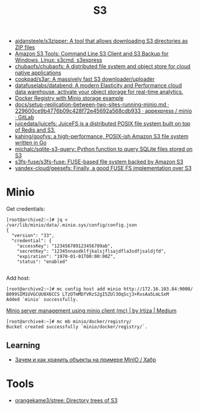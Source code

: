 :PROPERTIES:
:ID:       cc89d124-459a-480e-a2a0-0a6460da7763
:END:
#+title: S3

- [[https://github.com/aidansteele/s3zipper][aidansteele/s3zipper: A tool that allows downloading S3 directories as ZIP files]]
- [[https://s3tools.org/s3cmd][Amazon S3 Tools: Command Line S3 Client and S3 Backup for Windows, Linux: s3cmd, s3express]]
- [[https://github.com/chubaofs/chubaofs][chubaofs/chubaofs: A distributed file system and object store for cloud native applications]]
- [[https://github.com/cookpad/s3ar][cookpad/s3ar: A massively fast S3 downloader/uploader]]
- [[https://github.com/datafuselabs/databend][datafuselabs/databend: A modern Elasticity and Performance cloud data warehouse, activate your object storage for real-time analytics.]]
- [[https://gist.github.com/leanderjanssen/0e5532dc5818ab84b54b06cf80ad93ed][Docker Registry with Minio storage example]]
- [[https://git.appexpress.io/appexpress/minio/blob/229600ce9b4776b09c428f72e45692a568cdb933/docs/setup-replication-between-two-sites-running-minio.md][docs/setup-replication-between-two-sites-running-minio.md · 229600ce9b4776b09c428f72e45692a568cdb933 · appexpress / minio · GitLab]]
- [[https://github.com/juicedata/juicefs][juicedata/juicefs: JuiceFS is a distributed POSIX file system built on top of Redis and S3.]]
- [[https://github.com/kahing/goofys][kahing/goofys: a high-performance, POSIX-ish Amazon S3 file system written in Go]]
- [[https://github.com/michalc/sqlite-s3-query][michalc/sqlite-s3-query: Python function to query SQLite files stored on S3]]
- [[https://github.com/s3fs-fuse/s3fs-fuse][s3fs-fuse/s3fs-fuse: FUSE-based file system backed by Amazon S3]]
- [[https://github.com/yandex-cloud/geesefs][yandex-cloud/geesefs: Finally, a good FUSE FS implementation over S3]]

* Minio

Get credentials:
#+begin_example
  [root@archive2:~]# jq < /var/lib/minio/data/.minio.sys/config/config.json                                                                   
  {                       
    "version": "33",                 
    "credential": {       
      "accessKey": "123456789123456789ab",                              
      "secretKey": "12345nnasdklfjkalsjflsajdfla3sdfjsaldjfd",          
      "expiration": "1970-01-01T00:00:00Z",                             
      "status": "enabled"                                               

#+end_example

Add host:
#+begin_example
  [root@archive2:~]# mc config host add minio http://172.16.103.84:9000/ B099SIM1UVGCUU8X6CCS LTzOTmMDfVRzS2gI5ZUl3OqScj3+RvsAa5LmLSxM
  Added `minio` successfully.
#+end_example

[[https://medium.com/@aliartiza75/minio-server-management-using-minio-client-mc-70c8a7ce38][Minio server management using minio client (mc) | by Irtiza | Medium]]
#+begin_example
[root@archive4:~]# mc mb minio/docker/registry/
Bucket created successfully `minio/docker/registry/`.
#+end_example

** Learning

- [[https://habr.com/ru/company/ozontech/blog/586024/][Зачем и как хранить объекты на примере MinIO / Хабр]]

* Tools
- [[https://github.com/orangekame3/stree][orangekame3/stree: Directory trees of S3]]
